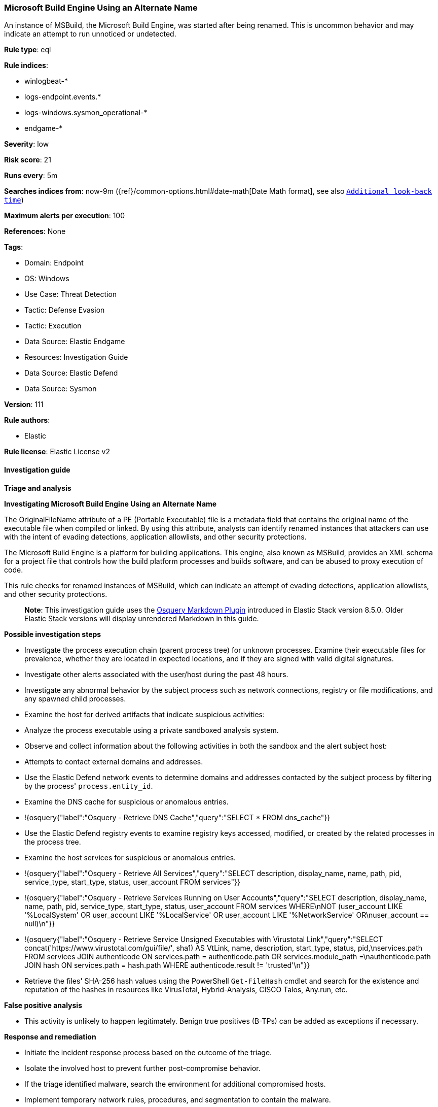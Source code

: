 [[microsoft-build-engine-using-an-alternate-name]]
=== Microsoft Build Engine Using an Alternate Name

An instance of MSBuild, the Microsoft Build Engine, was started after being renamed. This is uncommon behavior and may indicate an attempt to run unnoticed or undetected.

*Rule type*: eql

*Rule indices*: 

* winlogbeat-*
* logs-endpoint.events.*
* logs-windows.sysmon_operational-*
* endgame-*

*Severity*: low

*Risk score*: 21

*Runs every*: 5m

*Searches indices from*: now-9m ({ref}/common-options.html#date-math[Date Math format], see also <<rule-schedule, `Additional look-back time`>>)

*Maximum alerts per execution*: 100

*References*: None

*Tags*: 

* Domain: Endpoint
* OS: Windows
* Use Case: Threat Detection
* Tactic: Defense Evasion
* Tactic: Execution
* Data Source: Elastic Endgame
* Resources: Investigation Guide
* Data Source: Elastic Defend
* Data Source: Sysmon

*Version*: 111

*Rule authors*: 

* Elastic

*Rule license*: Elastic License v2


==== Investigation guide



*Triage and analysis*



*Investigating Microsoft Build Engine Using an Alternate Name*


The OriginalFileName attribute of a PE (Portable Executable) file is a metadata field that contains the original name of the executable file when compiled or linked. By using this attribute, analysts can identify renamed instances that attackers can use with the intent of evading detections, application allowlists, and other security protections.

The Microsoft Build Engine is a platform for building applications. This engine, also known as MSBuild, provides an XML schema for a project file that controls how the build platform processes and builds software, and can be abused to proxy execution of code.

This rule checks for renamed instances of MSBuild, which can indicate an attempt of evading detections, application allowlists, and other security protections.

> **Note**:
> This investigation guide uses the https://www.elastic.co/guide/en/security/master/invest-guide-run-osquery.html[Osquery Markdown Plugin] introduced in Elastic Stack version 8.5.0. Older Elastic Stack versions will display unrendered Markdown in this guide.


*Possible investigation steps*


- Investigate the process execution chain (parent process tree) for unknown processes. Examine their executable files for prevalence, whether they are located in expected locations, and if they are signed with valid digital signatures.
- Investigate other alerts associated with the user/host during the past 48 hours.
- Investigate any abnormal behavior by the subject process such as network connections, registry or file modifications, and any spawned child processes.
- Examine the host for derived artifacts that indicate suspicious activities:
  - Analyze the process executable using a private sandboxed analysis system.
  - Observe and collect information about the following activities in both the sandbox and the alert subject host:
    - Attempts to contact external domains and addresses.
      - Use the Elastic Defend network events to determine domains and addresses contacted by the subject process by filtering by the process' `process.entity_id`.
      - Examine the DNS cache for suspicious or anomalous entries.
        - !{osquery{"label":"Osquery - Retrieve DNS Cache","query":"SELECT * FROM dns_cache"}}
    - Use the Elastic Defend registry events to examine registry keys accessed, modified, or created by the related processes in the process tree.
    - Examine the host services for suspicious or anomalous entries.
      - !{osquery{"label":"Osquery - Retrieve All Services","query":"SELECT description, display_name, name, path, pid, service_type, start_type, status, user_account FROM services"}}
      - !{osquery{"label":"Osquery - Retrieve Services Running on User Accounts","query":"SELECT description, display_name, name, path, pid, service_type, start_type, status, user_account FROM services WHERE\nNOT (user_account LIKE '%LocalSystem' OR user_account LIKE '%LocalService' OR user_account LIKE '%NetworkService' OR\nuser_account == null)\n"}}
      - !{osquery{"label":"Osquery - Retrieve Service Unsigned Executables with Virustotal Link","query":"SELECT concat('https://www.virustotal.com/gui/file/', sha1) AS VtLink, name, description, start_type, status, pid,\nservices.path FROM services JOIN authenticode ON services.path = authenticode.path OR services.module_path =\nauthenticode.path JOIN hash ON services.path = hash.path WHERE authenticode.result != 'trusted'\n"}}
  - Retrieve the files' SHA-256 hash values using the PowerShell `Get-FileHash` cmdlet and search for the existence and reputation of the hashes in resources like VirusTotal, Hybrid-Analysis, CISCO Talos, Any.run, etc.


*False positive analysis*


- This activity is unlikely to happen legitimately. Benign true positives (B-TPs) can be added as exceptions if necessary.


*Response and remediation*


- Initiate the incident response process based on the outcome of the triage.
- Isolate the involved host to prevent further post-compromise behavior.
- If the triage identified malware, search the environment for additional compromised hosts.
  - Implement temporary network rules, procedures, and segmentation to contain the malware.
  - Stop suspicious processes.
  - Immediately block the identified indicators of compromise (IoCs).
  - Inspect the affected systems for additional malware backdoors like reverse shells, reverse proxies, or droppers that attackers could use to reinfect the system.
- Remove and block malicious artifacts identified during triage.
- Run a full antimalware scan. This may reveal additional artifacts left in the system, persistence mechanisms, and malware components.
- Determine the initial vector abused by the attacker and take action to prevent reinfection through the same vector.
- Using the incident response data, update logging and audit policies to improve the mean time to detect (MTTD) and the mean time to respond (MTTR).


==== Setup



*Setup*


If enabling an EQL rule on a non-elastic-agent index (such as beats) for versions <8.2,
events will not define `event.ingested` and default fallback for EQL rules was not added until version 8.2.
Hence for this rule to work effectively, users will need to add a custom ingest pipeline to populate
`event.ingested` to @timestamp.
For more details on adding a custom ingest pipeline refer - https://www.elastic.co/guide/en/fleet/current/data-streams-pipeline-tutorial.html


==== Rule query


[source, js]
----------------------------------
process where host.os.type == "windows" and event.type == "start" and
  process.pe.original_file_name == "MSBuild.exe" and
  not process.name : "MSBuild.exe"

----------------------------------

*Framework*: MITRE ATT&CK^TM^

* Tactic:
** Name: Defense Evasion
** ID: TA0005
** Reference URL: https://attack.mitre.org/tactics/TA0005/
* Technique:
** Name: Masquerading
** ID: T1036
** Reference URL: https://attack.mitre.org/techniques/T1036/
* Sub-technique:
** Name: Rename System Utilities
** ID: T1036.003
** Reference URL: https://attack.mitre.org/techniques/T1036/003/
* Technique:
** Name: Trusted Developer Utilities Proxy Execution
** ID: T1127
** Reference URL: https://attack.mitre.org/techniques/T1127/
* Sub-technique:
** Name: MSBuild
** ID: T1127.001
** Reference URL: https://attack.mitre.org/techniques/T1127/001/

